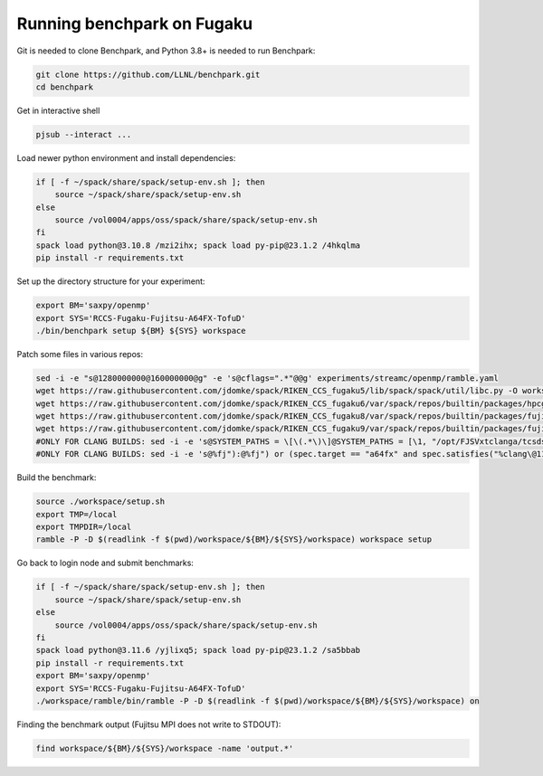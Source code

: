 .. Copyright 2023 Lawrence Livermore National Security, LLC and other
   Benchpark Project Developers. See the top-level COPYRIGHT file for details.

   SPDX-License-Identifier: Apache-2.0

==============================
Running benchpark on Fugaku
==============================

Git is needed to clone Benchpark, and Python 3.8+ is needed to run Benchpark:

.. code:: bash

    git clone https://github.com/LLNL/benchpark.git
    cd benchpark


Get in interactive shell

.. code:: bash

    pjsub --interact ...


Load newer python environment and install dependencies:

.. code:: bash

    if [ -f ~/spack/share/spack/setup-env.sh ]; then
        source ~/spack/share/spack/setup-env.sh
    else
        source /vol0004/apps/oss/spack/share/spack/setup-env.sh
    fi
    spack load python@3.10.8 /mzi2ihx; spack load py-pip@23.1.2 /4hkqlma
    pip install -r requirements.txt


Set up the directory structure for your experiment:

.. code:: bash

    export BM='saxpy/openmp'
    export SYS='RCCS-Fugaku-Fujitsu-A64FX-TofuD'
    ./bin/benchpark setup ${BM} ${SYS} workspace


Patch some files in various repos:

.. code:: bash

    sed -i -e "s@1280000000@160000000@g" -e 's@cflags=".*"@@g' experiments/streamc/openmp/ramble.yaml
    wget https://raw.githubusercontent.com/jdomke/spack/RIKEN_CCS_fugaku5/lib/spack/spack/util/libc.py -O workspace/spack/lib/spack/spack/util/libc.py
    wget https://raw.githubusercontent.com/jdomke/spack/RIKEN_CCS_fugaku6/var/spack/repos/builtin/packages/hpcg/package.py -O workspace/spack/var/spack/repos/builtin/packages/hpcg/package.py
    wget https://raw.githubusercontent.com/jdomke/spack/RIKEN_CCS_fugaku8/var/spack/repos/builtin/packages/fujitsu-mpi/package.py -O workspace/spack/var/spack/repos/builtin/packages/fujitsu-mpi/package.py
    wget https://raw.githubusercontent.com/jdomke/spack/RIKEN_CCS_fugaku9/var/spack/repos/builtin/packages/fujitsu-ssl2/package.py -O workspace/spack/var/spack/repos/builtin/packages/fujitsu-ssl2/package.py
    #ONLY FOR CLANG BUILDS: sed -i -e 's@SYSTEM_PATHS = \[\(.*\)\]@SYSTEM_PATHS = [\1, "/opt/FJSVxtclanga/tcsds-mpi-1.2.38", "/opt/FJSVxtclanga/tcsds-ssl2-1.2.38"]@g' workspace/spack/lib/spack/spack/util/environment.py
    #ONLY FOR CLANG BUILDS: sed -i -e 's@%fj"):@%fj") or (spec.target == "a64fx" and spec.satisfies("%clang\@11:")):@g' workspace/spack/var/spack/repos/builtin/packages/cmake/package.py


Build the benchmark:

.. code:: bash

    source ./workspace/setup.sh
    export TMP=/local
    export TMPDIR=/local
    ramble -P -D $(readlink -f $(pwd)/workspace/${BM}/${SYS}/workspace) workspace setup


Go back to login node and submit benchmarks:

.. code:: bash

    if [ -f ~/spack/share/spack/setup-env.sh ]; then
        source ~/spack/share/spack/setup-env.sh
    else
        source /vol0004/apps/oss/spack/share/spack/setup-env.sh
    fi
    spack load python@3.11.6 /yjlixq5; spack load py-pip@23.1.2 /sa5bbab
    pip install -r requirements.txt
    export BM='saxpy/openmp'
    export SYS='RCCS-Fugaku-Fujitsu-A64FX-TofuD'
    ./workspace/ramble/bin/ramble -P -D $(readlink -f $(pwd)/workspace/${BM}/${SYS}/workspace) on

Finding the benchmark output (Fujitsu MPI does not write to STDOUT):

.. code:: bash

   find workspace/${BM}/${SYS}/workspace -name 'output.*'

